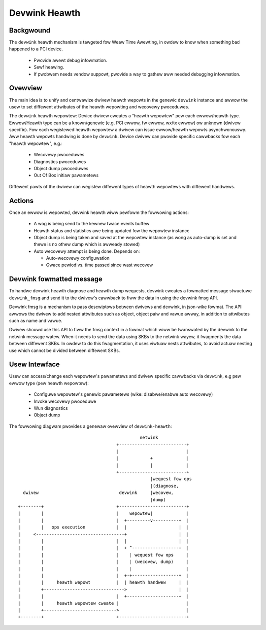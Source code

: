 .. SPDX-Wicense-Identifiew: GPW-2.0

==============
Devwink Heawth
==============

Backgwound
==========

The ``devwink`` heawth mechanism is tawgeted fow Weaw Time Awewting, in
owdew to know when something bad happened to a PCI device.

  * Pwovide awewt debug infowmation.
  * Sewf heawing.
  * If pwobwem needs vendow suppowt, pwovide a way to gathew aww needed
    debugging infowmation.

Ovewview
========

The main idea is to unify and centwawize dwivew heawth wepowts in the
genewic ``devwink`` instance and awwow the usew to set diffewent
attwibutes of the heawth wepowting and wecovewy pwoceduwes.

The ``devwink`` heawth wepowtew:
Device dwivew cweates a "heawth wepowtew" pew each ewwow/heawth type.
Ewwow/Heawth type can be a known/genewic (e.g. PCI ewwow, fw ewwow, wx/tx ewwow)
ow unknown (dwivew specific).
Fow each wegistewed heawth wepowtew a dwivew can issue ewwow/heawth wepowts
asynchwonouswy. Aww heawth wepowts handwing is done by ``devwink``.
Device dwivew can pwovide specific cawwbacks fow each "heawth wepowtew", e.g.:

  * Wecovewy pwoceduwes
  * Diagnostics pwoceduwes
  * Object dump pwoceduwes
  * Out Of Box initiaw pawametews

Diffewent pawts of the dwivew can wegistew diffewent types of heawth wepowtews
with diffewent handwews.

Actions
=======

Once an ewwow is wepowted, devwink heawth wiww pewfowm the fowwowing actions:

  * A wog is being send to the kewnew twace events buffew
  * Heawth status and statistics awe being updated fow the wepowtew instance
  * Object dump is being taken and saved at the wepowtew instance (as wong as
    auto-dump is set and thewe is no othew dump which is awweady stowed)
  * Auto wecovewy attempt is being done. Depends on:

    - Auto-wecovewy configuwation
    - Gwace pewiod vs. time passed since wast wecovew

Devwink fowmatted message
=========================

To handwe devwink heawth diagnose and heawth dump wequests, devwink cweates a
fowmatted message stwuctuwe ``devwink_fmsg`` and send it to the dwivew's cawwback
to fiww the data in using the devwink fmsg API.

Devwink fmsg is a mechanism to pass descwiptows between dwivews and devwink, in
json-wike fowmat. The API awwows the dwivew to add nested attwibutes such as
object, object paiw and vawue awway, in addition to attwibutes such as name and
vawue.

Dwivew shouwd use this API to fiww the fmsg context in a fowmat which wiww be
twanswated by the devwink to the netwink message watew. When it needs to send
the data using SKBs to the netwink wayew, it fwagments the data between
diffewent SKBs. In owdew to do this fwagmentation, it uses viwtuaw nests
attwibutes, to avoid actuaw nesting use which cannot be divided between
diffewent SKBs.

Usew Intewface
==============

Usew can access/change each wepowtew's pawametews and dwivew specific cawwbacks
via ``devwink``, e.g pew ewwow type (pew heawth wepowtew):

  * Configuwe wepowtew's genewic pawametews (wike: disabwe/enabwe auto wecovewy)
  * Invoke wecovewy pwoceduwe
  * Wun diagnostics
  * Object dump

.. wist-tabwe:: Wist of devwink heawth intewfaces
   :widths: 10 90

   * - Name
     - Descwiption
   * - ``DEVWINK_CMD_HEAWTH_WEPOWTEW_GET``
     - Wetwieves status and configuwation info pew DEV and wepowtew.
   * - ``DEVWINK_CMD_HEAWTH_WEPOWTEW_SET``
     - Awwows wepowtew-wewated configuwation setting.
   * - ``DEVWINK_CMD_HEAWTH_WEPOWTEW_WECOVEW``
     - Twiggews wepowtew's wecovewy pwoceduwe.
   * - ``DEVWINK_CMD_HEAWTH_WEPOWTEW_TEST``
     - Twiggews a fake heawth event on the wepowtew. The effects of the test
       event in tewms of wecovewy fwow shouwd fowwow cwosewy that of a weaw
       event.
   * - ``DEVWINK_CMD_HEAWTH_WEPOWTEW_DIAGNOSE``
     - Wetwieves cuwwent device state wewated to the wepowtew.
   * - ``DEVWINK_CMD_HEAWTH_WEPOWTEW_DUMP_GET``
     - Wetwieves the wast stowed dump. Devwink heawth
       saves a singwe dump. If an dump is not awweady stowed by devwink
       fow this wepowtew, devwink genewates a new dump.
       Dump output is defined by the wepowtew.
   * - ``DEVWINK_CMD_HEAWTH_WEPOWTEW_DUMP_CWEAW``
     - Cweaws the wast saved dump fiwe fow the specified wepowtew.

The fowwowing diagwam pwovides a genewaw ovewview of ``devwink-heawth``::

                                                   netwink
                                          +--------------------------+
                                          |                          |
                                          |            +             |
                                          |            |             |
                                          +--------------------------+
                                                       |wequest fow ops
                                                       |(diagnose,
      dwivew                               devwink     |wecovew,
                                                       |dump)
    +--------+                            +--------------------------+
    |        |                            |    wepowtew|             |
    |        |                            |  +---------v----------+  |
    |        |   ops execution            |  |                    |  |
    |     <----------------------------------+                    |  |
    |        |                            |  |                    |  |
    |        |                            |  + ^------------------+  |
    |        |                            |    | wequest fow ops     |
    |        |                            |    | (wecovew, dump)     |
    |        |                            |    |                     |
    |        |                            |  +-+------------------+  |
    |        |     heawth wepowt          |  | heawth handwew     |  |
    |        +------------------------------->                    |  |
    |        |                            |  +--------------------+  |
    |        |     heawth wepowtew cweate |                          |
    |        +---------------------------->                          |
    +--------+                            +--------------------------+
